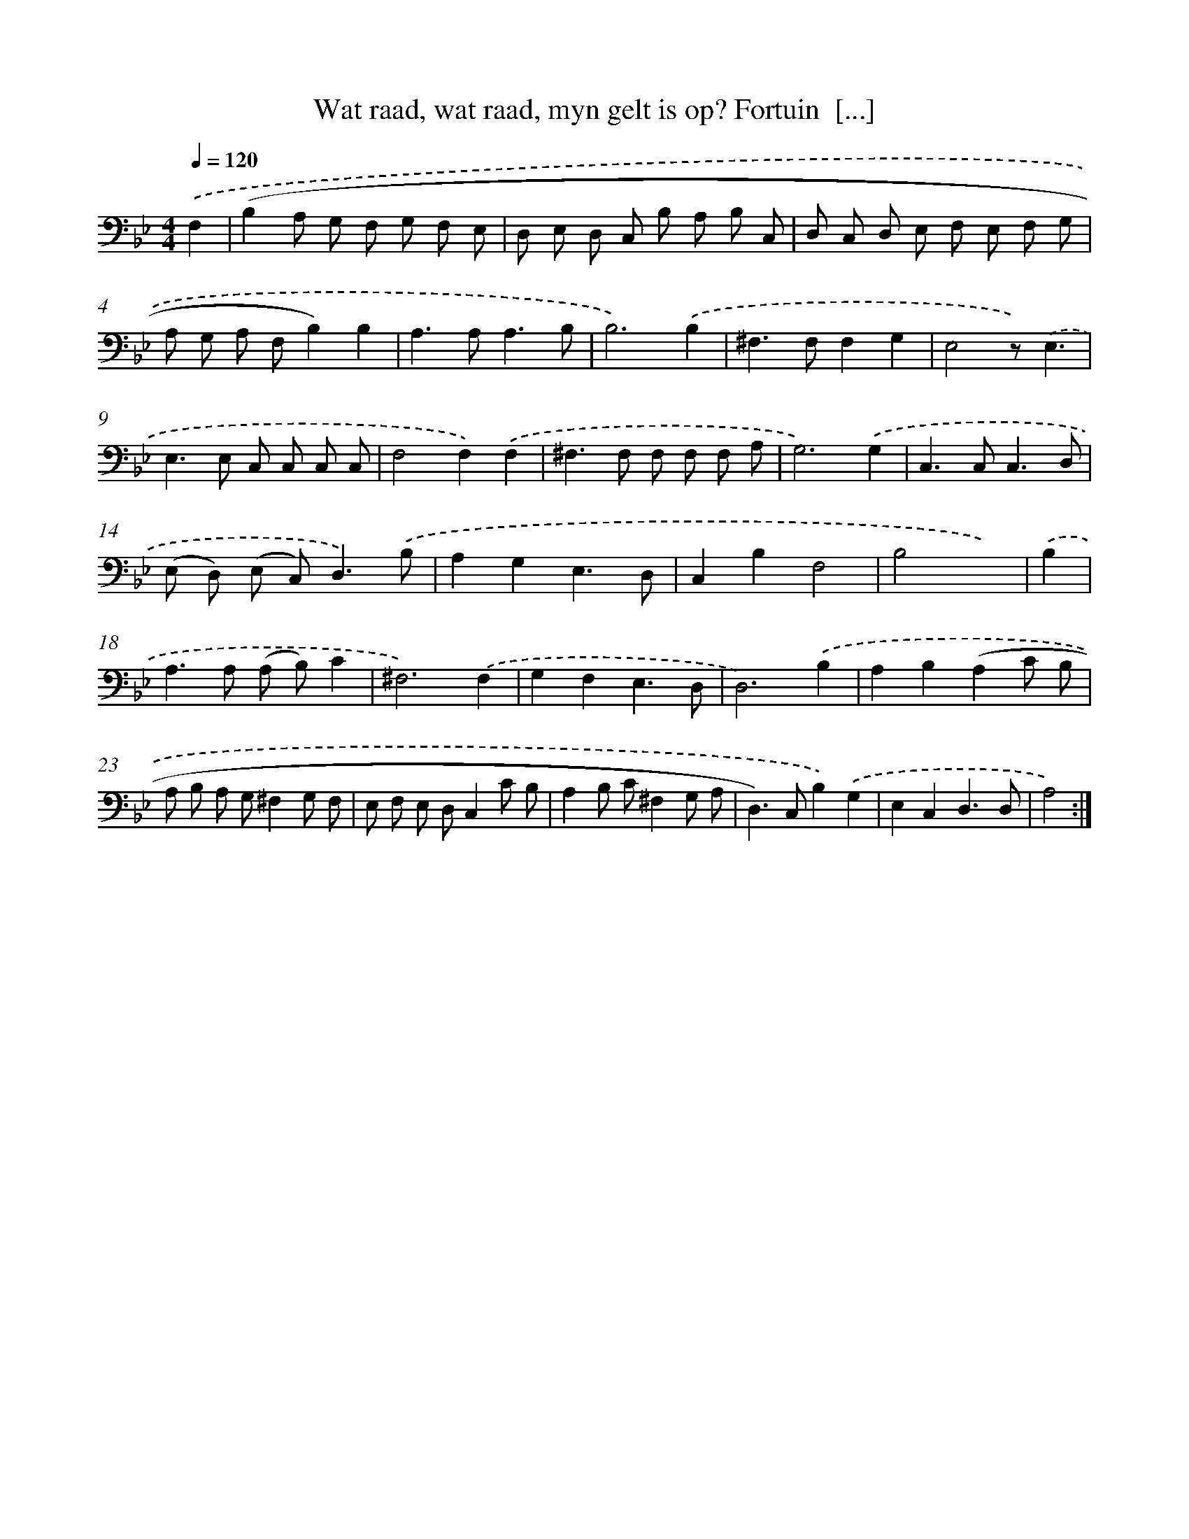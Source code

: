 X: 16135
T: Wat raad, wat raad, myn gelt is op? Fortuin  [...]
%%abc-version 2.0
%%abcx-abcm2ps-target-version 5.9.1 (29 Sep 2008)
%%abc-creator hum2abc beta
%%abcx-conversion-date 2018/11/01 14:38:00
%%humdrum-veritas 3836687535
%%humdrum-veritas-data 2796486690
%%continueall 1
%%barnumbers 0
L: 1/8
M: 4/4
Q: 1/4=120
K: Bb clef=bass
.('F,2 [I:setbarnb 1]|
(B,2A, G, F, G, F, E, |
D, E, D, C, B, A, B, C, |
D, C, D, E, F, E, F, G, |
A, G, A, F,B,2)B,2 |
A,2>A,2A,3B, |
B,6).('B,2 |
^F,2>F,2F,2G,2 |
E,4z).('E,3 |
E,2>E,2 C, C, C, C, |
F,4F,2).('F,2 |
^F,2>F,2 F, F, F, A, |
G,6).('G,2 |
C,2>C,2C,3D, |
(E, D,) (E, C,2<)D,2).('B, |
A,2G,2E,3D, |
C,2B,2F,4 |
B,4x2) |
.('B,2 [I:setbarnb 18]|
A,2>A,2 (A, B,)C2 |
^F,6).('F,2 |
G,2F,2E,3D, |
D,6).('B,2 |
A,2B,2(A,2C B, |
A, B, A, G,^F,2G, F, |
E, F, E, D,C,2C B, |
A,2B, C^F,2G, A, |
D,2>)C,2B,2).('G,2 |
E,2C,2D,3D, |
A,4) :|]
